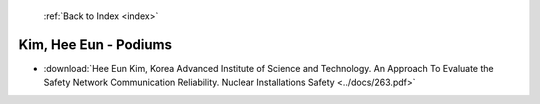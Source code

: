  :ref:`Back to Index <index>`

Kim, Hee Eun - Podiums
----------------------

* :download:`Hee Eun Kim, Korea Advanced Institute of Science and Technology. An Approach To Evaluate the Safety Network Communication Reliability. Nuclear Installations Safety <../docs/263.pdf>`
